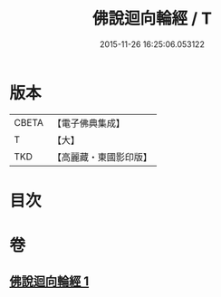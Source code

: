 #+TITLE: 佛說迴向輪經 / T
#+DATE: 2015-11-26 16:25:06.053122
* 版本
 |     CBETA|【電子佛典集成】|
 |         T|【大】     |
 |       TKD|【高麗藏・東國影印版】|

* 目次
* 卷
** [[file:KR6j0187_001.txt][佛說迴向輪經 1]]

